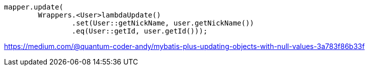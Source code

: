 
----
mapper.update(
	Wrappers.<User>lambdaUpdate()
		.set(User::getNickName, user.getNickName())
		.eq(User::getId, user.getId()));
----
https://medium.com/@quantum-coder-andy/mybatis-plus-updating-objects-with-null-values-3a783f86b33f
